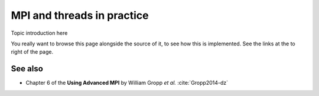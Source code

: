 MPI and threads in practice
===========================

.. questions::

   - TODO

.. objectives::

   - TODO


Topic introduction here

You really want to browse this page alongside the source of it, to see
how this is implemented.  See the links at the to right of the page.


See also
--------

* Chapter 6 of the **Using Advanced MPI** by William Gropp *et al.* :cite:`Gropp2014-dz`


.. keypoints::

   - What the learner should take away
   - point 2
   - ...
